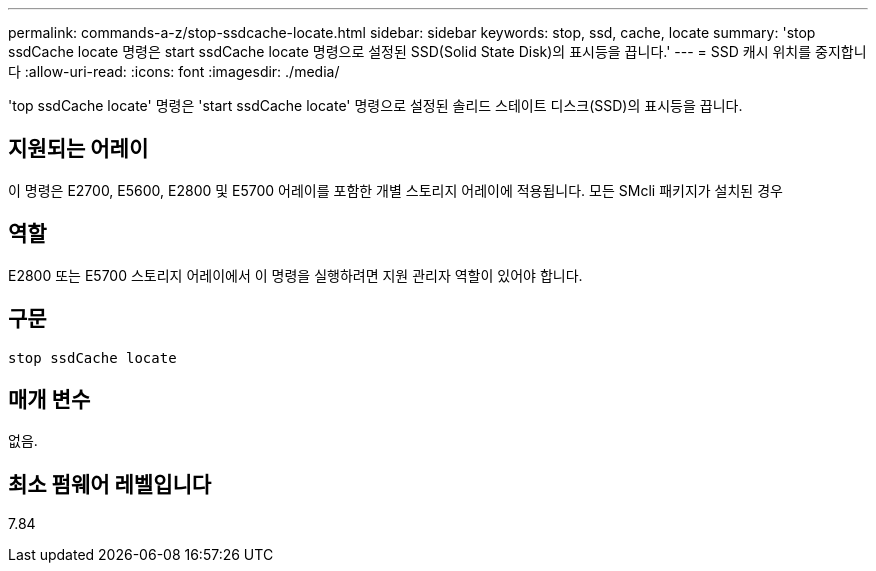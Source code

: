---
permalink: commands-a-z/stop-ssdcache-locate.html 
sidebar: sidebar 
keywords: stop, ssd, cache, locate 
summary: 'stop ssdCache locate 명령은 start ssdCache locate 명령으로 설정된 SSD(Solid State Disk)의 표시등을 끕니다.' 
---
= SSD 캐시 위치를 중지합니다
:allow-uri-read: 
:icons: font
:imagesdir: ./media/


[role="lead"]
'top ssdCache locate' 명령은 'start ssdCache locate' 명령으로 설정된 솔리드 스테이트 디스크(SSD)의 표시등을 끕니다.



== 지원되는 어레이

이 명령은 E2700, E5600, E2800 및 E5700 어레이를 포함한 개별 스토리지 어레이에 적용됩니다. 모든 SMcli 패키지가 설치된 경우



== 역할

E2800 또는 E5700 스토리지 어레이에서 이 명령을 실행하려면 지원 관리자 역할이 있어야 합니다.



== 구문

[listing]
----
stop ssdCache locate
----


== 매개 변수

없음.



== 최소 펌웨어 레벨입니다

7.84
